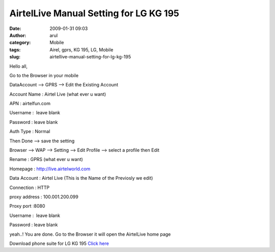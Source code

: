 AirtelLive Manual Setting for LG KG 195
#######################################
:date: 2009-01-31 09:03
:author: arul
:category: Mobile
:tags: Airel, gprs, KG 195, LG, Mobile
:slug: airtellive-manual-setting-for-lg-kg-195

Hello all,

Go to the Browser in your mobile

DataAccount --> GPRS --> Edit the Existing Account

Account Name : Airtel Live (what ever u want)

APN : airtelfun.com

Username :  leave blank

Password : leave blank

Auth Type : Normal

Then Done --> save the setting

Browser --> WAP --> Setting --> Edit Profile --> select a profile then
Edit

Rename : GPRS (what ever u want)

Homepage : http://live.airtelworld.com

Data Account : Airtel Live (This is the Name of the Previosly we edit)

Connection : HTTP

proxy address : 100.001.200.099

Proxy port :8080

Username :  leave blank

Password : leave blank

yeah..! You are done. Go to the Browser it will open the AirtelLive home
page

Download phone suite for LG KG 195 `Click
here <http://softwares.sharedaa.com/2010/02/lg-kg195-phone-suite.html>`__
